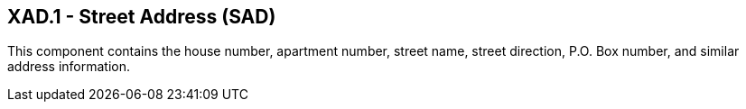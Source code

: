 == XAD.1 - Street Address (SAD)

[datatype-definition]
This component contains the house number, apartment number, street name, street direction, P.O. Box number, and similar address information.

